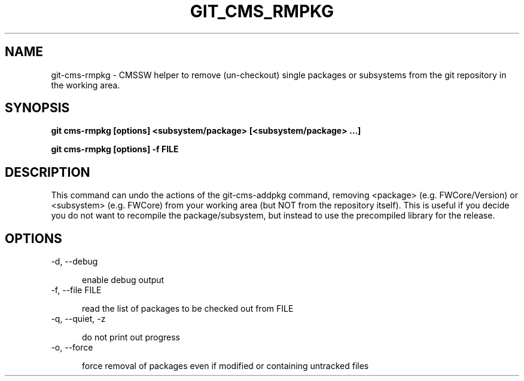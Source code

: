 .TH GIT_CMS_RMPKG 1 LOCAL

.SH NAME

git-cms-rmpkg - CMSSW helper to remove (un-checkout) single packages or subsystems from the git repository in the working area.

.SH SYNOPSIS

.B git cms-rmpkg [options] <subsystem/package> [<subsystem/package> ...] 

.B git cms-rmpkg [options] -f FILE

.SH DESCRIPTION

This command can undo the actions of the git-cms-addpkg command,
removing <package> (e.g. FWCore/Version) or <subsystem> (e.g. FWCore)
from your working area (but NOT from the repository itself).
This is useful if you decide you do not want to recompile the package/subsystem,
but instead to use the precompiled library for the release.

.SH OPTIONS

.TP 5

-d, --debug        

enable debug output

.TP 5

-f, --file FILE

read the list of packages to be checked out from FILE

.TP 5  

-q, --quiet, -z

do not print out progress

.TP 5

-o, --force

force removal of packages even if modified or containing untracked files
